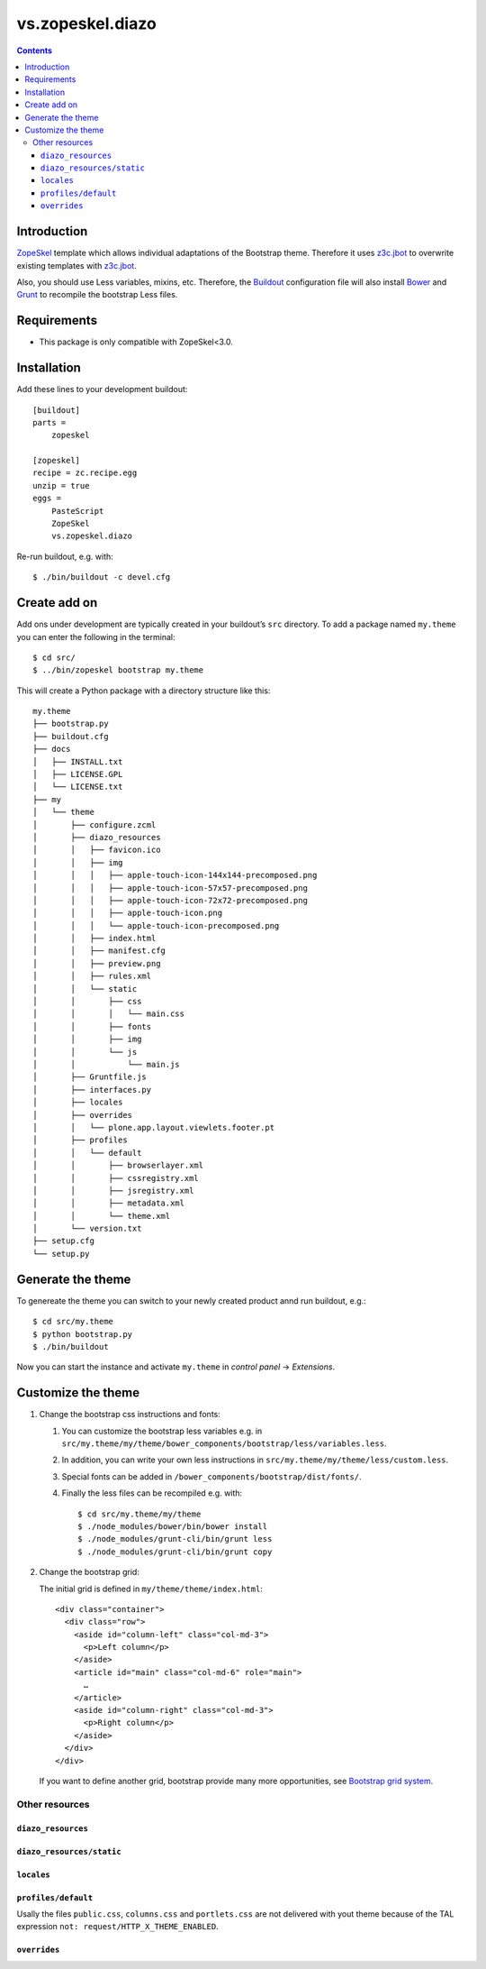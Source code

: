 =================
vs.zopeskel.diazo
=================

.. contents ::

Introduction
============

`ZopeSkel <https://pypi.python.org/pypi/ZopeSkel>`_ template which allows
individual adaptations of the Bootstrap theme. Therefore it uses `z3c.jbot
<https://pypi.python.org/pypi/z3c.jbot/>`_ to overwrite existing templates
with `z3c.jbot <https://pypi.python.org/pypi/z3c.jbot/>`_. 

Also, you should use Less variables, mixins, etc. Therefore, the
`Buildout <http://www.buildout.org/>`_ configuration file will also install
`Bower <http://bower.io/>`_ and `Grunt <http://gruntjs.com/>`_ to recompile the
bootstrap Less files.

Requirements
============

* This package is only compatible with ZopeSkel<3.0.

Installation
============

Add these lines to your development buildout::

    [buildout]
    parts =
        zopeskel

    [zopeskel]
    recipe = zc.recipe.egg
    unzip = true
    eggs =
        PasteScript
        ZopeSkel
        vs.zopeskel.diazo

Re-run buildout, e.g. with::

    $ ./bin/buildout -c devel.cfg

Create add on
=============

Add ons under development are typically created in your buildout’s ``src``
directory. To add a package named ``my.theme`` you can enter the following
in the terminal::

    $ cd src/
    $ ../bin/zopeskel bootstrap my.theme

This will create a Python package with a directory structure like this::

    my.theme
    ├── bootstrap.py
    ├── buildout.cfg
    ├── docs
    │   ├── INSTALL.txt
    │   ├── LICENSE.GPL
    │   └── LICENSE.txt
    ├── my
    │   └── theme
    │       ├── configure.zcml
    │       ├── diazo_resources
    │       │   ├── favicon.ico
    │       │   ├── img
    │       │   │   ├── apple-touch-icon-144x144-precomposed.png
    │       │   │   ├── apple-touch-icon-57x57-precomposed.png
    │       │   │   ├── apple-touch-icon-72x72-precomposed.png
    │       │   │   ├── apple-touch-icon.png
    │       │   │   └── apple-touch-icon-precomposed.png
    │       │   ├── index.html
    │       │   ├── manifest.cfg
    │       │   ├── preview.png
    │       │   ├── rules.xml
    │       │   └── static
    │       │       ├── css
    │       │       │   └── main.css
    │       │       ├── fonts
    │       │       ├── img
    │       │       └── js
    │       │           └── main.js
    │       ├── Gruntfile.js
    │       ├── interfaces.py
    │       ├── locales
    │       ├── overrides
    │       │   └── plone.app.layout.viewlets.footer.pt
    │       ├── profiles
    │       │   └── default
    │       │       ├── browserlayer.xml
    │       │       ├── cssregistry.xml
    │       │       ├── jsregistry.xml
    │       │       ├── metadata.xml
    │       │       └── theme.xml
    │       └── version.txt
    ├── setup.cfg
    └── setup.py

Generate the theme
==================

To genereate the theme you can switch to your newly created product annd run
buildout, e.g.::

    $ cd src/my.theme
    $ python bootstrap.py
    $ ./bin/buildout

Now you can start the instance and activate ``my.theme`` in *control panel*  →
*Extensions*.

Customize the theme
===================

#. Change the bootstrap css instructions and fonts:

   #. You can customize the bootstrap less variables e.g. in
      ``src/my.theme/my/theme/bower_components/bootstrap/less/variables.less``.
   #. In addition, you can write your own less instructions in
      ``src/my.theme/my/theme/less/custom.less``.
   #. Special fonts can be added in ``/bower_components/bootstrap/dist/fonts/``.
   #. Finally the less files can be recompiled e.g. with::

       $ cd src/my.theme/my/theme
       $ ./node_modules/bower/bin/bower install
       $ ./node_modules/grunt-cli/bin/grunt less
       $ ./node_modules/grunt-cli/bin/grunt copy

#. Change the bootstrap grid:

   The initial grid is defined in ``my/theme/theme/index.html``::

    <div class="container">
      <div class="row">
        <aside id="column-left" class="col-md-3">
          <p>Left column</p>
        </aside>
        <article id="main" class="col-md-6" role="main">
          …
        </article>
        <aside id="column-right" class="col-md-3">
          <p>Right column</p>
        </aside>
      </div>
    </div>

   If you want to define another grid, bootstrap provide many more
   opportunities, see `Bootstrap grid system <http://getbootstrap.com/css/#grid>`_.

Other resources
---------------

``diazo_resources``
^^^^^^^^^^^^^^^^^^^

``diazo_resources/static``
^^^^^^^^^^^^^^^^^^^^^^^^^^

``locales``
^^^^^^^^^^^

``profiles/default``
^^^^^^^^^^^^^^^^^^^^

Usally the files ``public.css``, ``columns.css`` and ``portlets.css`` are not
delivered with yout theme because of the TAL expression
``not: request/HTTP_X_THEME_ENABLED``.  
  
``overrides``
^^^^^^^^^^^^^


